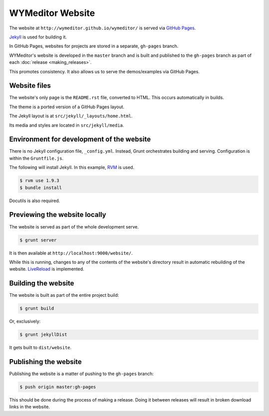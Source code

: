 *****************
WYMeditor Website
*****************

The website at ``http://wymeditor.github.io/wymeditor/``
is served via `GitHub Pages`_.

`Jekyll`_ is used for building it.

In GitHub Pages, websites for projects are stored in a separate,
``gh-pages`` branch.

WYMeditor's website is developed in the ``master`` branch
and is built and published to the ``gh-pages`` branch
as part of each :doc:`release <making_releases>`.

This promotes consistency.
It also allows us to serve the demos/examples
via GitHub Pages.

Website files
=============

The website's only page is the ``README.rst`` file, converted to HTML.
This occurs automatically in builds.

The theme is a ported version of a GitHub Pages layout.

The Jekyll layout is at ``src/jekyll/_layouts/home.html``.

Its media and styles are located in ``src/jekyll/media``.

Environment for development of the website
==========================================

There is no Jekyll configuration file, ``_config.yml``.
Instead, Grunt orchestrates building and serving.
Configuration is within the ``Gruntfile.js``.

The following will install Jekyll.
In this example, `RVM`_ is used.

.. code-block:: shell-session

    $ rvm use 1.9.3
    $ bundle install

Docutils is also required.

Previewing the website locally
==============================

The website is served as part of the whole development serve.

.. code-block:: shell-session

    $ grunt server

It is then available at ``http://localhost:9000/website/``.

While this is running,
changes to any of the contents of the website's directory
result in automatic rebuilding of the website.
`LiveReload`_ is implemented.

Building the website
====================

The website is built as part of the entire project build:

.. code-block:: shell-session

    $ grunt build

Or, exclusively:

.. code-block:: shell-session

    $ grunt jekyllDist

It gets built to ``dist/website``.

.. _publish-website:

Publishing the website
======================

Publishing the website is a matter of pushing to the ``gh-pages`` branch:

.. code-block:: shell-session

    $ push origin master:gh-pages

This should be done during the process of making a release.
Doing it between releases will result in broken download links in the website.

.. _GitHub Pages: https://pages.github.com/
.. _Jekyll: http://jekyllrb.com/
.. _RVM: http://rvm.io/
.. _LiveReload: http://livereload.com/
